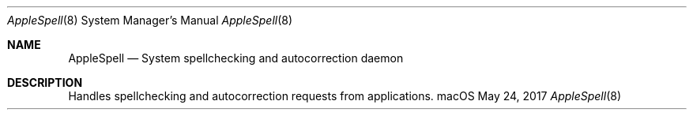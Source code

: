 .Dd May 24, 2017
.Dt AppleSpell 8
.Os macOS
.Sh NAME
.Nm AppleSpell
.Nd System spellchecking and autocorrection daemon 
.Sh DESCRIPTION
Handles spellchecking and autocorrection requests from applications.
